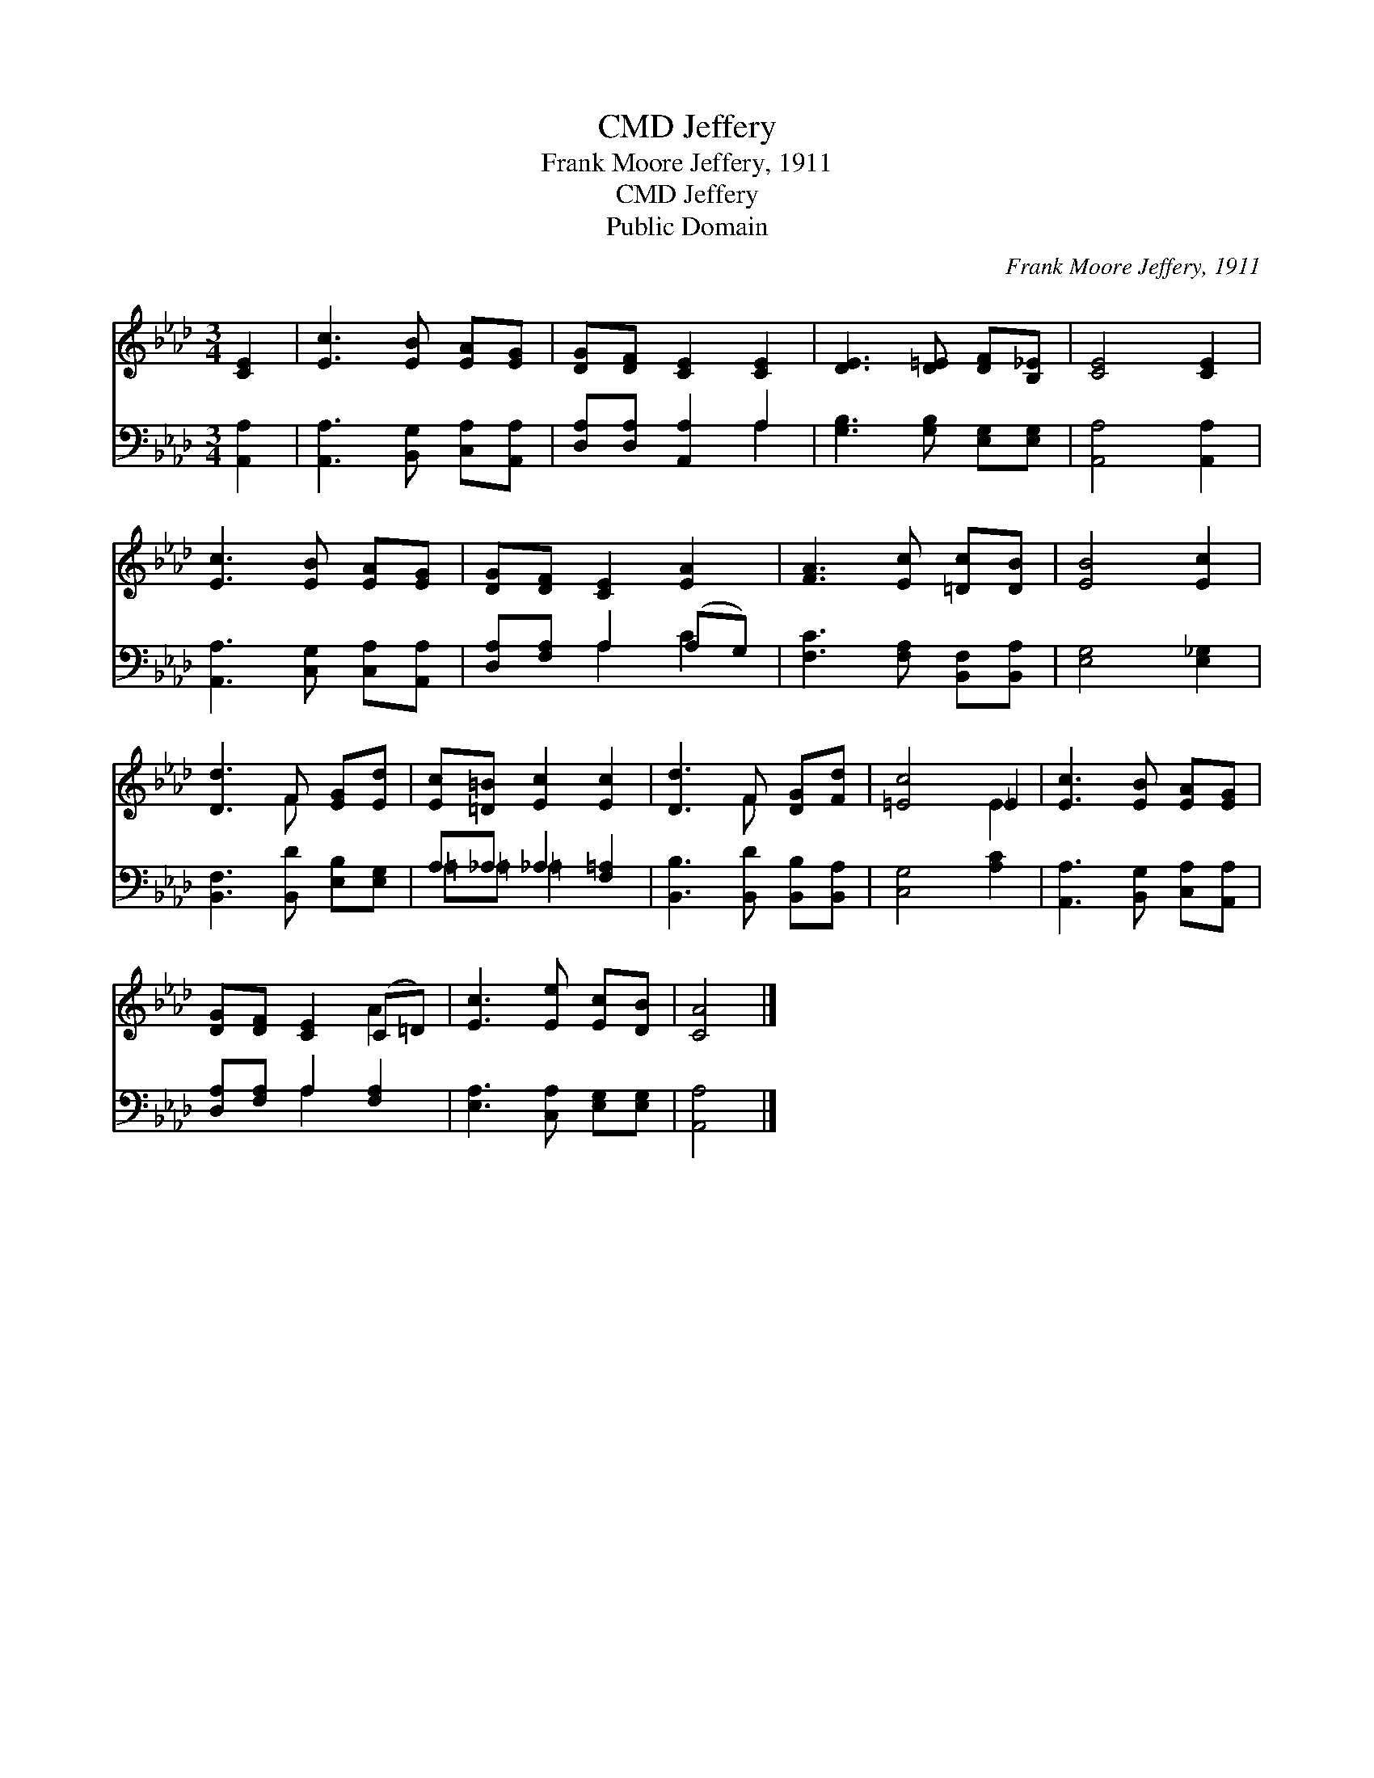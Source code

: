 X:1
T:Jeffery, CMD
T:Frank Moore Jeffery, 1911
T:Jeffery, CMD
T:Public Domain
C:Frank Moore Jeffery, 1911
Z:Public Domain
%%score ( 1 2 ) ( 3 4 )
L:1/8
M:3/4
K:Ab
V:1 treble 
V:2 treble 
V:3 bass 
V:4 bass 
V:1
 [CE]2 | [Ec]3 [EB] [EA][EG] | [DG][DF] [CE]2 [CE]2 | [DE]3 [D=E] [DF][B,_E] | [CE]4 [CE]2 | %5
 [Ec]3 [EB] [EA][EG] | [DG][DF] [CE]2 [EA]2 | [FA]3 [Ec] [=Dc][DB] | [EB]4 [Ec]2 | %9
 [Dd]3 F [EG][Ed] | [Ec][=D=B] [Ec]2 [Ec]2 | [Dd]3 F [DG][Fd] | [=Ec]4 _E2 | [Ec]3 [EB] [EA][EG] | %14
 [DG][DF] [CE]2 (C=D) | [Ec]3 [Ee] [Ec][DB] | [CA]4 |] %17
V:2
 x2 | x6 | x6 | x6 | x6 | x6 | x6 | x6 | x6 | x3 F x2 | x6 | x3 F x2 | x4 E2 | x6 | x4 A2 | x6 | %16
 x4 |] %17
V:3
 [A,,A,]2 | [A,,A,]3 [B,,G,] [C,A,][A,,A,] | [D,A,][D,A,] [A,,A,]2 A,2 | %3
 [G,B,]3 [G,B,] [E,G,][E,G,] | [A,,A,]4 [A,,A,]2 | [A,,A,]3 [C,G,] [C,A,][A,,A,] | %6
 [D,A,][F,A,] A,2 (A,G,) | [F,C]3 [F,A,] [B,,F,][B,,A,] | [E,G,]4 [E,_G,]2 | %9
 [B,,F,]3 [B,,D] [E,B,][E,G,] | A,_A, _A,2 [F,=A,]2 | [B,,B,]3 [B,,D] [B,,B,][B,,A,] | %12
 [C,G,]4 [A,C]2 | [A,,A,]3 [B,,G,] [C,A,][A,,A,] | [D,A,][F,A,] A,2 [F,A,]2 | %15
 [E,A,]3 [C,A,] [E,G,][E,G,] | [A,,A,]4 |] %17
V:4
 x2 | x6 | x4 A,2 | x6 | x6 | x6 | x2 A,2 C2 | x6 | x6 | x6 | =A,=A, =A,2 x2 | x6 | x6 | x6 | %14
 x2 A,2 x2 | x6 | x4 |] %17

